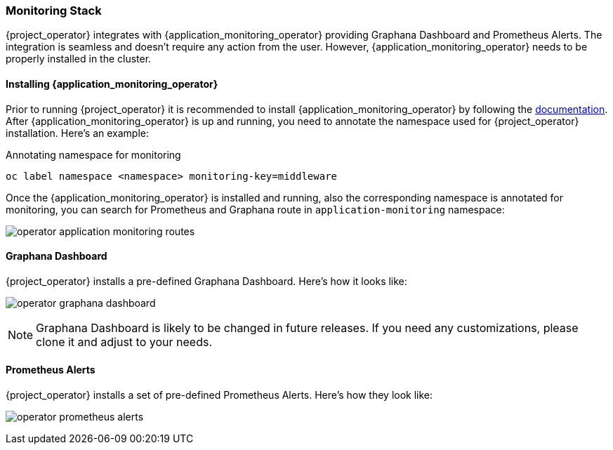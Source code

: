 
=== Monitoring Stack

{project_operator} integrates with {application_monitoring_operator} providing Graphana Dashboard and Prometheus Alerts. The integration is seamless and doesn't require any action from the user. However, {application_monitoring_operator} needs to be properly installed in the cluster.

==== Installing {application_monitoring_operator}

Prior to running {project_operator} it is recommended to install {application_monitoring_operator} by following the link:{application_monitoring_operator_installation_link}[documentation]. After {application_monitoring_operator} is up and running, you need to annotate the namespace used for {project_operator} installation. Here's an example:

.Annotating namespace for monitoring
```bash
oc label namespace <namespace> monitoring-key=middleware
```

Once the {application_monitoring_operator} is installed and running, also the corresponding namespace is annotated for monitoring, you can search for Prometheus and Graphana route in `application-monitoring` namespace:

image:{project_images}/operator-application-monitoring-routes.png[]

==== Graphana Dashboard

{project_operator} installs a pre-defined Graphana Dashboard. Here's how it looks like:

image:{project_images}/operator-graphana-dashboard.png[]

NOTE: Graphana Dashboard is likely to be changed in future releases. If you need any customizations, please clone it and adjust to your needs.

==== Prometheus Alerts

{project_operator} installs a set of pre-defined Prometheus Alerts. Here's how they look like:

image:{project_images}/operator-prometheus-alerts.png[]
